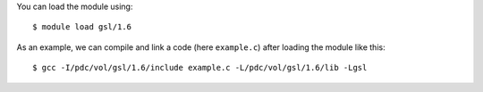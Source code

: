 
You can load the module using::

  $ module load gsl/1.6

As an example, we can compile and link a code (here ``example.c``) after loading the module like this::

  $ gcc -I/pdc/vol/gsl/1.6/include example.c -L/pdc/vol/gsl/1.6/lib -Lgsl

